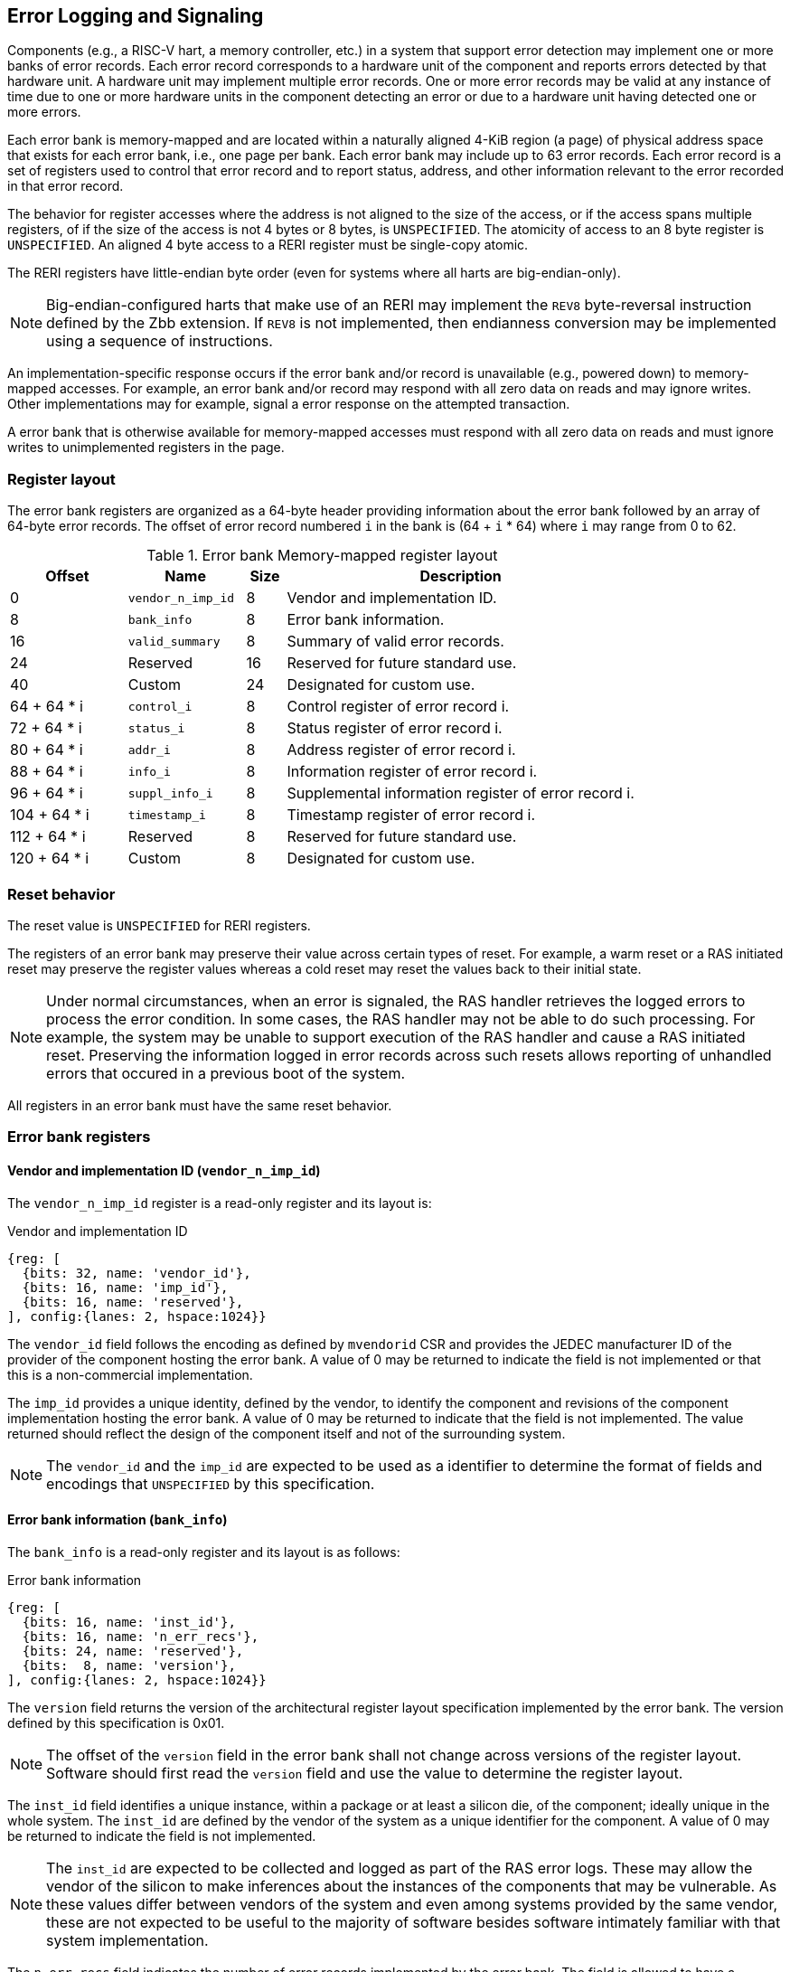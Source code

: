 == Error Logging and Signaling

Components (e.g., a RISC-V hart, a memory controller, etc.) in a system that
support error detection may implement one or more banks of error records. Each
error record corresponds to a hardware unit of the component and reports errors
detected by that hardware unit. A hardware unit may implement multiple error
records. One or more error records may be valid at any instance of time due to
one or more hardware units in the component detecting an error or due to a
hardware unit having detected one or more errors.

Each error bank is memory-mapped and are located within a naturally aligned
4-KiB region (a page) of physical address space that exists for each error bank,
i.e., one page per bank. Each error bank may include up to 63 error records.
Each error record is a set of registers used to control that error record and to
report status, address, and other information relevant to the error recorded in
that error record.

The behavior for register accesses where the address is not aligned to
the size of the access, or if the access spans multiple registers, of if the
size of the access is not 4 bytes or 8 bytes, is `UNSPECIFIED`. The atomicity of
access to an 8 byte register is `UNSPECIFIED`. An aligned 4 byte access to a
RERI register must be single-copy atomic.

The RERI registers have little-endian byte order (even for systems where
all harts are big-endian-only).

[NOTE]
====
Big-endian-configured harts that make use of an RERI may implement the `REV8`
byte-reversal instruction defined by the Zbb extension. If `REV8` is not
implemented, then endianness conversion may be implemented using a sequence
of instructions.
====

An implementation-specific response occurs if the error bank and/or record is
unavailable (e.g., powered down) to memory-mapped accesses. For example, an
error bank and/or record  may respond with all zero data on reads and may
ignore writes. Other implementations may for example, signal a error response on
the attempted transaction.

A error bank that is otherwise available for memory-mapped accesses must respond
with all zero data on reads and must ignore writes to unimplemented registers in
the page.

=== Register layout

The error bank registers are organized as a 64-byte header providing information
about the error bank followed by an array of 64-byte error records. The offset
of error record numbered `i` in the bank is (64 + `i` * 64) where `i` may range
from 0 to 62.

.Error bank Memory-mapped register layout
[width=100%]
[%header, cols="^9,9,^3, 27"]
|===
|Offset       |Name               |Size|Description                        
|  0          |`vendor_n_imp_id`  |8   |Vendor and implementation ID.
|  8          |`bank_info`        |8   |Error bank information.
| 16          |`valid_summary`    |8   |Summary of valid error records.
| 24          | Reserved          |16  |Reserved for future standard use.
| 40          | Custom            |24  |Designated for custom use.
| 64 + 64 * i |`control_i`        |8   |Control register of error record i.
| 72 + 64 * i |`status_i`         |8   |Status register of error record i.
| 80 + 64 * i |`addr_i`           |8   |Address register of error record i.
| 88 + 64 * i |`info_i`           |8   |Information register of error record i.
| 96 + 64 * i |`suppl_info_i`     |8   |Supplemental information register of
                                        error record i.
|104 + 64 * i |`timestamp_i`      |8   |Timestamp register of error record i.
|112 + 64 * i | Reserved          |8   |Reserved for future standard use.
|120 + 64 * i | Custom            |8   |Designated for custom use.
|===

=== Reset behavior

The reset value is `UNSPECIFIED` for RERI registers.

The registers of an error bank may preserve their value across certain types of
reset. For example, a warm reset or a RAS initiated reset may preserve the
register values whereas a cold reset may reset the values back to their initial
state.

[NOTE]
====
Under normal circumstances, when an error is signaled, the RAS handler retrieves
the logged errors to process the error condition. In some cases, the RAS handler
may not be able to do such processing. For example, the system may be unable to
support execution of the RAS handler and cause a RAS initiated reset. Preserving
the information logged in error records across such resets allows reporting of
unhandled errors that occured in a previous boot of the system.
====

All registers in an error bank must have the same reset behavior.

=== Error bank registers

==== Vendor and implementation ID (`vendor_n_imp_id`)

The `vendor_n_imp_id` register is a read-only register and its layout is:

.Vendor and implementation ID
[wavedrom, , ]
....
{reg: [
  {bits: 32, name: 'vendor_id'},
  {bits: 16, name: 'imp_id'},
  {bits: 16, name: 'reserved'},
], config:{lanes: 2, hspace:1024}}
....

The `vendor_id` field follows the encoding as defined by `mvendorid` CSR and
provides the JEDEC manufacturer ID of the provider of the component hosting the
error bank. A value of 0 may be returned to indicate the field is not
implemented or that this is a non-commercial implementation.

The `imp_id` provides a unique identity, defined by the vendor, to identify the
component and revisions of the component implementation hosting the error bank.
A value of 0 may be returned to indicate that the field is not implemented. The
value returned should reflect the design of the component itself and not of the
surrounding system.

[NOTE]
====
The `vendor_id` and the `imp_id` are expected to be used as a identifier to
determine the format of fields and encodings that `UNSPECIFIED` by this
specification.
====

==== Error bank information (`bank_info`)

The `bank_info` is a read-only register and its layout is as follows:

.Error bank information
[wavedrom, , ]
....
{reg: [
  {bits: 16, name: 'inst_id'},
  {bits: 16, name: 'n_err_recs'},
  {bits: 24, name: 'reserved'},
  {bits:  8, name: 'version'},
], config:{lanes: 2, hspace:1024}}
....

The `version` field returns the version of the architectural register layout
specification implemented by the error bank. The version defined by this
specification is 0x01.

[NOTE]
====
The offset of the `version` field in the error bank shall not change across
versions of the register layout. Software should first read the `version` field
and use the value to determine the register layout.
====

The `inst_id` field identifies a unique instance, within a package or at least a
silicon die, of the component; ideally unique in the whole system. The `inst_id`
are defined by the vendor of the system as a unique identifier for the component.
A value of 0 may be returned to indicate the field is not implemented.

[NOTE]
====
The `inst_id` are expected to be collected and logged as part of the RAS error
logs. These may allow the vendor of the silicon to make inferences about the
instances of the components that may be vulnerable. As these values differ
between vendors of the system and even among systems provided by the same
vendor, these are not expected to be useful to the majority of software besides
software intimately familiar with that system implementation.
====

The `n_err_recs` field indicates the number of error records implemented by the
error bank. The field is allowed to have a unsigned value between 1 and 63. The
error records of an error bank are located in the 4 KiB memory mapped region
reserved for the error bank such that the first error record is at offset 64
and the last error record at offset (64 + 63 * `n_err_recs`).

==== Summary of valid error records (`valid_summary`)

The `valid_summary` is a read-only register and its layout is as follows:

.Summary of valid error records
[wavedrom, , ]
....
{reg: [
  {bits: 1,  name: 'summary_valid'},
  {bits: 63, name: 'valid_bitmap'},
], config:{lanes: 4, hspace:1024}}
....

The `summary_valid` bit when 1 indicates that the `valid_bitmap` provides a
summary of the `valid` bits from the status registers in the error records of
this error bank. If this bit is 0 then the error bank does not provide a
summary of valid bits and the `valid_bitmap` is 0.

[NOTE]
====
If `summary_valid` is 1, then software may use the `valid_bitmap` to determine
which error records in the bank are valid. If this bit is 0 then software must
read the `status_register_i` of each implemented error record in this bank to
determine if there is a valid error logged in that error record.
====

=== Error record registers

==== Control register (`control_i`)

The `control_i` is a read/write WARL register used to control error logging by
the corresponding error record in the error bank. The layout of this register
is as follows:

.Control register
[wavedrom, , ]
....
{reg: [
  {bits: 1,  name: 'else'},
  {bits: 1,  name: 'cece'},
  {bits: 2,  name: 'cee'},
  {bits: 2,  name: 'dee'},
  {bits: 2,  name: 'uee'},
  {bits: 1,  name: 'sinv'},
  {bits: 23, name: 'reserved'},
  {bits: 16, name: 'eid'},
  {bits: 23, name: 'reserved'},
], config:{lanes: 4, hspace:1024}}
....

Error logging and signaling functionality in the error record is enabled if the
`else` field is set to 1. The `else` field is WARL and may default to 1 or 0 at
reset. When `else` is 1, the hardware unit logs and signals errors in the error
record. When `else` is 0, whether the hardware unit continues detecting and
correcting errors is `UNSPECIFIED`.

[NOTE]
====
When error logging and signaling is disabled, the hardware unit may continue to
silently correct detected errors and when correction is not possible provide
corrupt data to the consumers of the data. Alternatively an implementation may
disable error detection altogether when logging and signaling are disabled. It
is recommended that implementations continue performing error correction even
when logging and signaling are disabled.

It is recommended that a hardware component continue to produce error detection
and correction codes on data generated by or stored in the hardware component even
when logging and signaling is disabled. It is recommended hardware components
continue to use containment techniques like data poisoning even when logging and
signaling is disabled.
====

The `cee`, `dee`, and `uee` are WARL fields used to enable signaling of UE, DE,
and CE respectively when they are logged (i.e. when `dcle` is 1). Enables for
unsupported classes of errors may be hardwired to 0. The encodings of these
fields are specified in <<ERR_SIG_ENABLES>>.

[[ERR_SIG_ENABLES]]
.Error signaling enable filed encodings
[cols="^1,3", options="header"]
|===
| *Encoding* | *Error signal*
| 0          | Signaling is disabled.
| 1          | Signal using a Low-priority RAS signal.
| 2          | Signal using a High-priority RAS signal.
| 3          | Signal using a platform specific RAS signal.
|===

The RAS signals are usually used to notify a RAS error handler. The physical
manifestation of the signal is `UNSPECIFIED` by this specification. The
information carried by the signal is `UNSPECIFIED` by this specification.

[NOTE]
====
The error signaling enables default to 0 - disabled - at reset to allow a RAS
handler an opportunity to initialize itself for handling RAS signals and to
initialize the hardware units that generate the RAS signals before error logging
and signaling is enabled.

The signal generated by the error record may in addition to causing a
interrupt/event notification be also used to carry additional information to aid
the RAS error handler in the platform.

The RAS error handler may be implemented by a RISC-V application processor hart
in the system, a dedicated RAS handling microcontroller, a finite state machine,
etc.

The error signals may be configured, through platform specific means, to notify
a RAS error handler in the platform. For example, the High-priority RAS signal
may be configured to cause a High-priority RAS local interrupt, an external
interrupt, or an NMI and the Low-priority RAS signal may be configured to cause
a Low-priority RAS local interrupt or an external interrupt.
====

If the error record supports CE counting then the corrected-error-counting-enable
(`cece`) field, when set to 1, enables counting CE in the corrected-error-counter
(CEC). The CEC is a counter that holds an unsigned integer count. When `cece` is 0,
the CEC does not count and retains its value. If corrected error counting is not
supported by a hardware unit then `cece` may be hardwired to 0. CEC overflow is
signaled using the signal configured in the `cee` field. When `cece` is 1, the
logging of a CE in does not cause an error signal and an error signal configured
in `cee` occurs only on a CEC overflow.

The `sinv` bit, when written with a value of 1, causes the `v` (valid) field and
the `ceco` field in `status_i` register to be cleared. The `sinv` field always
returns 0 on read.

The error injection delay (`eid`) field is used to control error record
injection. When `eid` is written with a value greater than 1, the `eid` starts
counting down, at an implementation defined rate, till the value reaches a count
of 0. Writing a value of 0 disables the counter. If error injection is not
supported by the error record then the `eid` field may be hardwired to 0. When
`eid` reaches a count of 0, the status register is made valid by setting the
`status_i.v` bit to 1. The `status_i.v` transition from 0 to 1 generates a RAS
signal corresponding to the type of error setup in the `status_i` register. The
counter continues to count even if the `status_i` register was overwritten by a
hardware detected error before the `eid` counts down to 0. 

[NOTE]
====
The error record injection capability only injects an error record and not an
error into the hardware itself. The error record injection capability is
expected to be used to test the RAS handlers and is not intended to be used for
verification of the hardware implementation itself.

Other implementation specific mechanisms may be provided to generate and/or
emulate hardware error conditions. When hardware error injection capabilities
are implemented, the implementation should ensure that these capabilities cannot
be misused to maliciously inject hardware errors that may lead to security
issues.
====

==== Status register (`status_i`)

The `status_i` is a read-write WARL register that reports errors detected by
the hardware unit.

.Status register
[wavedrom, , ]
....
{reg: [
  {bits: 1,  name: 'v'},
  {bits: 1,  name: 'mo'},
  {bits: 1,  name: 'ce'},
  {bits: 1,  name: 'de'},
  {bits: 1,  name: 'ue'},
  {bits: 3,  name: 'pri'},
  {bits: 1,  name: 'c'},
  {bits: 3,  name: 'tt'},
  {bits: 4,  name: 'at'},
  {bits: 1,  name: 'iv'},
  {bits: 1,  name: 'siv'},
  {bits: 1,  name: 'tsv'},
  {bits: 1,  name: 'scrub'},
  {bits: 1,  name: 'ceco'},
  {bits: 3,  name: 'WPRI'},
  {bits: 8,  name: 'ec'},
  {bits: 16, name: 'reserved'},
  {bits: 16, name: 'cec'},
], config:{lanes: 4, hspace:1024}}
....

The error record hold a valid error log if the `v` field is 1.

If the detected error was deferred then `de` is set to 1. If the detected error
was corrected then `ce` is set to 1. If the detected error could not be corrected
or deferred and thus needs urgent handling by an error handler, then the `ue` bit
is set to 1. If the error record does not log a class of errors (e.g., does not
support DE), then the corresponding bit may be hardwired to 0. If the bits
corresponding to more than one error class are set to 1 then the error record
holds information about the highest severity error class among the bits set.

When `v` is 1, if more errors of the same class as the error currently logged in
the error record occur then the `mo` bit is set to indicate the multiple
occurrence of errors of the same severity.

Each error of an error class that may be logged in an error record are
associated with a priority which is a number between 0 and 7; zero being the
highest priority and 7 being the lowest priority. The `pri` field indicates the
priority of the currently logged error in the error record.

When an UE occurs the `c` may be set to 1 to indicate that the error has not
propagated beyond the boundaries of the hardware unit that detected the error
and thus may be *containable* through recovery actions (e.g., terminating the
computation, etc.) carried out by the error recovery handler. The `c` bit is
valid if an UE is recorded in the error record. 

[NOTE]
====
For example, a RISC-V hart by causing the precise data corruption exception on
attempts to consume corrupted/poisoned data may contain the error to the program
currently executing on the hart. A RISC-V RERI by aborting the transaction that
caused the corrupted data from being consumed may contain the error to the device
initiating the transaction, etc.

While the `c` bit indicates that the error may be containable the RAS handler
may or may not be able to recover the system from such errors. The RAS handler
must make the recovery determination based on additional information provided in
the error record such as the address of the memory where corruption was
detected, etc.
====

The address-type (`at`) field indicates the type of address reported in the
`addr_i` register. A error record that does not report addresses may hardwire
this field to 0. The encodings of the `at` field are listed in <<AT_ENCODINGS>>.

[[AT_ENCODINGS]]
.Address type encodings
[cols="^1,3", options="header"]
|===
| *Encoding* | *Description*
| 0          | None. When `at` is 0, the contents of the `addr_i` register are
               `UNSPECIFIED`.
| 1          | Supervisor physical address (SPA).
| 2          | Guest physical address (GPA).
| 3          | Virtual address (VA).
| 4-15       | Component specific.
|===

[NOTE]
====
The component specific address types may be used to report address such as a
local bus address, a DRAM address, etc. The interpretation of such addresses is
component specific.

A set of component specific encodings are defined to allow a platform to use an
encoding per type of component specific addresses.

The `addr_i` register must hold the address of type determined by the `at`
field. Additional non-redundant information about the location accessed using
the address (e.g., cache set and way, etc.) may be reported in the `info_i`
register.
====

The `tt` field reports the type of transaction that detected the error and its
encodings are listed in <<TT_ENCODINGS>>. A error record that does not report
transaction types may hardwire this field to 0.

[[TT_ENCODINGS]]
.Transaction type encodings
[cols="^1,3", options="header"]
|===
| *Encoding* | *Description*
| 0          | Unspecified or not applicable.
| 1-3        | Reserved for future standard extensions.
| 4          | Explicit read.
| 5          | Explicit write.
| 4          | Implicit read.
| 5          | Implicit write.
|===

[NOTE]
====
Implicit read and write are accesses that may be implicitly performed by
hardware to perform an explicit operation. For example, a load or store
instruction executed by the hart may perform implicit memory accesses to page
table data structures. Another example, might be where processing a memory
transaction may require a fabric component to implicitly access a routing table
data structure.

Instruction memory accesses by a hart are termed as implicit accesses by the
hart. However for the purposes of error logging only the implicit accesses to
data structures like the page tables and guest page tables used to determine the
address of the instruction to fetch are termed as implicit accesses. The read to
fetch the instruction bytes themselves are termed as explicit reads.
====

If the detected error reports additional information in the `info_i` register
then `iv` field is set to 1. If the detected error reports additional
supplemental information in the `suppl_info_i` register then `siv` field is set
to 1. The `iv` and/or `siv` fields may be hardwired to 0 if the error record
does not provide information in `info_i` and/or `suppl_info_i` registers.

If the error record holds a timestamp of when the last error was logged in the
`timestamp_i` register then the `tsv` bit is set to 1. This field may be
hardwired to 0 if the error record does not report a timestamp with the error.

The `scrub` bit is valid when a CE is logged and when set to 1 indicates that
the storage location that held the data value has been updated with the
corrected value (i.e., the data has been scrubbed). An implementation that
cannot make this distinction or where the error record is not associated with
storage elements (e.g., correcting errors detected on bus transactions) this
field may be hardwired to 0. If this property is unconditionally true for a
hardware unit then this field may be hardwired to 1.

The `ec` field holds an error code that provides a description of the detected
error. Standard `ec` encodings are defined in <<EC_ENCODINGS>>. If an error
record detects an error that does not correspond to a standard `ec` encoding
then such errors may be reported using a custom encoding. The custom encodings
have the most significant bit set to 1 to differentiated them from the standard
encodings.

An error record that supports the 1 setting of the `cece` field in `control_i`,
implements a 16-bit wide corrected-error-counter in the `cec` field. When
`cece` is 1, the `cec` is incremented on each CE in addition to logging details
of the error in the error record registers. If an integer overflow occurs on
`cec` increment then the corrected-error-counter-overflow (`ceco`) field is set
to 1. The `cec` continues to count following an overflow. The `cec` and `ceco`
fields hold valid data and continue to count even when the `v` field is 0.

[NOTE]
====
Some hardware units may maintain a history of CE and may report a CE and
increment the `cec` only if the error is not identical to a previously reported
CE.

Some hardware units may implement low pass filters (e.g., leaky buckets) that
throttle the rate which CE are reported and counted.
====

When a UE or DE error is logged the `cec` and `ceco` fields are not modified
and retain their values. 

[NOTE]
====
Software may determine if the error record was read atomically by first reading
the registers of the error record, then clearing the valid in `status_i` by
writing 1 to `control_i.sinv` and then reading the `status_i` register again to
determine if the value (besides the `v` field) changed. If a change was detected
then the process may be repeated to read the latest reported error.
====

==== Address register (`addr_i`)

The `addr_i` is a WARL register that reports the address associated with the
detected error when `status_i.at` is not 0. If `status_i.at` is 0, the value in
this register is `UNSPECIFIED`. An implementation that does not report addresses
may hardwire this register to 0. Some fields of the register may be hardwired to
zero if the field is unused to report any type of address. In general, to the
extent possible, the error record should capture all significant parts of the
address. However as a function of the type of error being logged some address
fields may be zeroes. Some highest address bits may be fixed or may be
sign-extensions or may be zero-extensions of the next lowest address bit
depending on the type of address reported.

==== Information register (`info_i`)

The `info_i` field provides additional information about the error when
`status_i.iv` is 1. If `status_i.iv` is 0, the value in this register is
`UNSPECIFIED`. An implementation that does not report any additional
information may hardwire this register to 0.

The format of the register is `UNSPECIFIED` by this specification. This field
may be interpreted using the error code in `status_i.ec` along with
implementation specific and implementation defined format and rules.

[NOTE]
====
This field may be used to report error specific information to help locate the
failing component, guide recovery actions, whether error is transient or
permanent, etc. The field may be used to report more detailed information about
the location of the error within the component. For example, set and way where
the error was detected, the parity group that was in error, the ECC syndrome,
a protocol FSM state, the input that caused an assertion to fail, etc. 

Components that are field replaceable units or detect errors in connected field
replacement units may log additional information in the `info_i` register to
help identify the failing component. For example, a memory controller may log
the memory channel associated with the error such as the DIMM channel, bank,
column, row, rank, subRank, device ID, etc. 
====

==== Supplemental information register (`suppl_info_i`)

The `suppl_info_i` field provides additional information about the error when
`status_i.siv` is 1. This information may supplement the information provided
in `info_i` register. If `status_i.siv` is 0, the value in this register is
`UNSPECIFIED`. An implementation that does not report any supplemental
information may hardwire this register to 0.

The format of the register is `UNSPECIFIED` by this specification. This field
may be interpreted using the error code in `status_i.ec` along with
implementation specific and implementation defined format and rules.

==== Timestamp register (`timestamp_i`)

The `timestamp_i` field provides a timestamp for the last error recorded in the
error record if `status_i.tsv` is 1. When `status.tsv` is 0, the value in this
register is `UNSPECIFIED`. An implementation that does not report a timestamp
may hardwire this register to 0. Some fields of the register may be hardwired
to zero if the field is unused to report the timestamp.

The frequency and resolution of the timestamp are `UNSPECIFIED`.

=== Error record overwrite rules

When a hardware unit detects an error it may find its error record still valid
due to an earlier detected error that has not been consumed yet by software.

The overwrite rules allow a higher severity error to overwrite a lower severity
error. UE has the highest severity, followed by DE, and then CE. When the two errors
have same severity the priority of the errors is used to determine if the error
record is overwritten. Higher priority errors overwrite the lower priority
errors. When a error record is overwritten by a higher severity error (DE/CE by
UE, DE by UE, or CE by DE), the status bits indicating the severity of the first
error are retained (i.e., are sticky). 

The rules for writing the error record are as follows:

.Error record writing rules
[source, text]
----
    Let new_status be the value to be recorded in status_i register for the new error
    overwrite = FALSE
    if status_i.v == 1
        // There is a valid first error recorded
        if ( severity(new_error) > severity(status_i) )
            // Severity of second error is higher than first error
            // The DE and CE bits are sticky and retained to provide the
            // overwrite history
            status_i.UE |= new_status.UE
            status_i.DE |= new_status.DE
            status_i.CE |= new_status.CE
            status_i.MO = 0
            overwrite = TRUE
        endif
        if ( severity(new_status) == severity(status_i) )
            // Severity of second error is same as of first error
            // Note multiple occurrences of same severity error
            status_i.MO = 1
            // Overwrite if priority of second error is higher
            if ( new_status.pri > status_i.pri )
                overwrite = TRUE;
            endif
        endif
    else
        // There is a no error valid recorded
        // Note the severity of the new error
        status_i.UE = new_status.UE
        status_i.DE = new_status.DE & ~new_status.UE
        sttaus_i.CE = new_status.CE & ~new_status.UE & ~new_status.DE
        overwrite = TRUE;
    endif

    if ( overwrite = TRUE )
        status_i.pri = new_status.pri
        status_i.c = new_status.c
        status_i.tt = new_status.tt
        status_i.at = new_status.at
        status_i.iv = new_status.iv
        status_i.siv = new_status.siv
        status_i.tsv = new_status.tsv
        status_i.scrub = new_status.scrub
        status_i.ec = new_status.ec
        // Update addr_i, info_i, suppl_info_i, timestam_i appropriately
    endif

    status_i.v = 1
----
    
When the `status_i.MO` is 1, if the logged error is a UE then the recovery
handler should restart the system to bring it to a correct state as an UE record
has been lost. If the `status_i.MO` is 1 and the logged error is a DE or a CE
then the recovery handler may keep the system operational.

A 0 to 1 transition of the `status_i.v` causes the signal configured in the
`control_i` register for the highest severity error recorded in the error record
to be generated.

=== Error logging defined by other standards

Standards such as PCIe and CXL define standardized error logging architectures
such as the PCIe Advanced Error Reporting (AER). Specifications such as CXL
define a standardized set of RAS requirements to be complied to by host and
devices. The RISC-V RERI extension complements the error reporting architecture
defined by these standards with a RISC-V standard for reporting errors for
components that are not PCIe/CXL components. There may also be other error
logging mechanisms, possibly custom, that are employed alongside the RERI
specification.

The RISC-V system components such as PCIe root ports or PCIe Root Complex Event
Collectors may themselves implement error logging compliant with the RISC-V
RERI extensions and thus provide a unified error reporting mechanism in such
systems. For example, a root complex event collector may support an error log
to report errors logged in the AER logs. 

=== Error code encodings

[[EC_ENCODINGS]]
.Error code encodings
[cols="^1,3", options="header"]
|===
| *Encoding* | *Error signal*
|   0        | None
|   1        | Other
|   2        | Corrupted data access (e.g. consumption of poison)
|   3        | Cache data error
|   4        | Cache scrubbing detected data error
|   5        | Cache tag or state error
|   6        | Cache unspecified error
|   7        | Snoop-filter/directory tag or state error
|   8        | Snoop-filter/directory unspecified error
|   9        | TLB/Page-walk cache data error
|  10        | TLB/Page-walk cache tag error
|  11        | TLB/Page-walk cache unspecified error
|  12        | Hart architectural state error
|  13        | Interrupt controller/register file error
|  14        | Interconnect data error
|  15        | Interconnect other error
|  16        | Internal watchdog error
|  17        | Internal datapath, memory, or execution units error
|  18        | System memory command/address bus error
|  19        | System memory unspecified error
|  20        | System memory data error
|  21        | System Memory scrubbing detected data error
|  22        | Protocol Error - illegal input/output error
|  23        | Protocol Error - illegal/unexpected state error
|  24        | Protocol Error - timeout
|  25        | System internal controller (power management, security, etc.) error
|  26        | Deferred error passthrough not supported
|  27        | PCIe/CXL component detected errors.
|  28 - 127  | Reserved for future standard extensions.
| 128 - 255  | Designated for custom use.
|===
